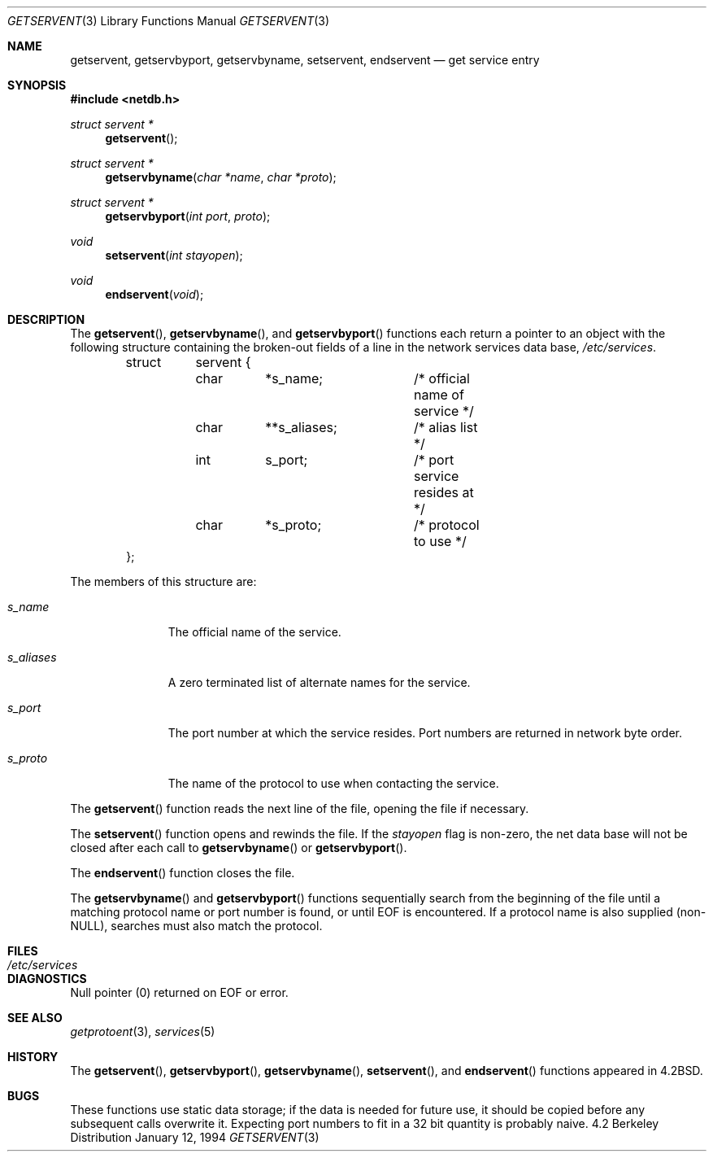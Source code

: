 .\"	$OpenBSD: getservent.3,v 1.3 1995/02/25 06:20:38 cgd Exp $
.\"
.\" Copyright (c) 1983, 1991, 1993
.\"	The Regents of the University of California.  All rights reserved.
.\"
.\" Redistribution and use in source and binary forms, with or without
.\" modification, are permitted provided that the following conditions
.\" are met:
.\" 1. Redistributions of source code must retain the above copyright
.\"    notice, this list of conditions and the following disclaimer.
.\" 2. Redistributions in binary form must reproduce the above copyright
.\"    notice, this list of conditions and the following disclaimer in the
.\"    documentation and/or other materials provided with the distribution.
.\" 3. All advertising materials mentioning features or use of this software
.\"    must display the following acknowledgement:
.\"	This product includes software developed by the University of
.\"	California, Berkeley and its contributors.
.\" 4. Neither the name of the University nor the names of its contributors
.\"    may be used to endorse or promote products derived from this software
.\"    without specific prior written permission.
.\"
.\" THIS SOFTWARE IS PROVIDED BY THE REGENTS AND CONTRIBUTORS ``AS IS'' AND
.\" ANY EXPRESS OR IMPLIED WARRANTIES, INCLUDING, BUT NOT LIMITED TO, THE
.\" IMPLIED WARRANTIES OF MERCHANTABILITY AND FITNESS FOR A PARTICULAR PURPOSE
.\" ARE DISCLAIMED.  IN NO EVENT SHALL THE REGENTS OR CONTRIBUTORS BE LIABLE
.\" FOR ANY DIRECT, INDIRECT, INCIDENTAL, SPECIAL, EXEMPLARY, OR CONSEQUENTIAL
.\" DAMAGES (INCLUDING, BUT NOT LIMITED TO, PROCUREMENT OF SUBSTITUTE GOODS
.\" OR SERVICES; LOSS OF USE, DATA, OR PROFITS; OR BUSINESS INTERRUPTION)
.\" HOWEVER CAUSED AND ON ANY THEORY OF LIABILITY, WHETHER IN CONTRACT, STRICT
.\" LIABILITY, OR TORT (INCLUDING NEGLIGENCE OR OTHERWISE) ARISING IN ANY WAY
.\" OUT OF THE USE OF THIS SOFTWARE, EVEN IF ADVISED OF THE POSSIBILITY OF
.\" SUCH DAMAGE.
.\"
.Dd January 12, 1994
.Dt GETSERVENT 3
.Os BSD 4.2
.Sh NAME
.Nm getservent ,
.Nm getservbyport ,
.Nm getservbyname ,
.Nm setservent ,
.Nm endservent
.Nd get service entry
.Sh SYNOPSIS
.Fd #include <netdb.h>
.Ft struct servent *
.Fn getservent 
.Ft struct servent *
.Fn getservbyname "char *name" "char *proto"
.Ft struct servent *
.Fn getservbyport "int port" proto
.Ft void
.Fn setservent "int stayopen"
.Ft void
.Fn endservent void
.Sh DESCRIPTION
The
.Fn getservent ,
.Fn getservbyname ,
and
.Fn getservbyport
functions
each return a pointer to an object with the
following structure
containing the broken-out
fields of a line in the network services data base,
.Pa /etc/services .
.Bd -literal -offset indent
struct	servent {
	char	*s_name;	/* official name of service */
	char	**s_aliases;	/* alias list */
	int	s_port;		/* port service resides at */
	char	*s_proto;	/* protocol to use */
};
.Ed
.Pp
The members of this structure are:
.Bl -tag -width s_aliases
.It Fa s_name
The official name of the service.
.It Fa s_aliases
A zero terminated list of alternate names for the service.
.It Fa s_port
The port number at which the service resides.
Port numbers are returned in network byte order.
.It Fa s_proto
The name of the protocol to use when contacting the
service.
.El
.Pp
The
.Fn getservent
function
reads the next line of the file, opening the file if necessary.
.Pp
The
.Fn setservent
function
opens and rewinds the file.  If the
.Fa stayopen
flag is non-zero,
the net data base will not be closed after each call to 
.Fn getservbyname
or
.Fn getservbyport .
.Pp
The
.Fn endservent
function
closes the file.
.Pp
The
.Fn getservbyname
and
.Fn getservbyport
functions
sequentially search from the beginning
of the file until a matching
protocol name or
port number is found,
or until
.Dv EOF
is encountered.
If a protocol name is also supplied (non-
.Dv NULL ) , 
searches must also match the protocol.
.ne 1i
.Sh FILES
.Bl -tag -width /etc/services -compact
.It Pa /etc/services
.El
.Sh DIAGNOSTICS
Null pointer
(0) returned on
.Dv EOF
or error.
.Sh SEE ALSO
.Xr getprotoent 3 ,
.Xr services 5
.Sh HISTORY
The
.Fn getservent ,
.Fn getservbyport ,
.Fn getservbyname ,
.Fn setservent ,
and
.Fn endservent
functions appeared in 
.Bx 4.2 .
.Sh BUGS
These functions use static data storage;
if the data is needed for future use, it should be
copied before any subsequent calls overwrite it.
Expecting port numbers to fit in a 32 bit
quantity is probably naive.

